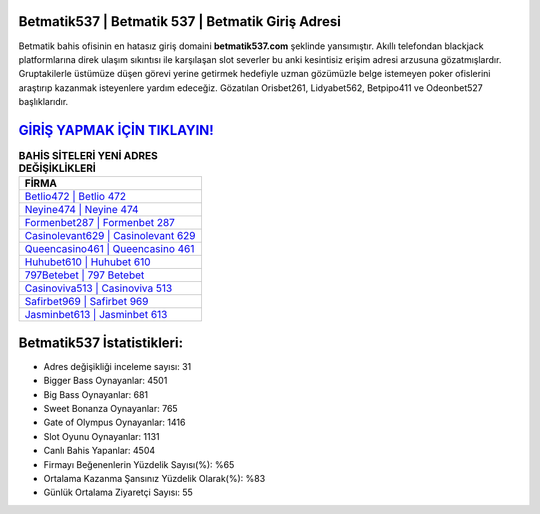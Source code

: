 ﻿Betmatik537 | Betmatik 537 | Betmatik Giriş Adresi
===================================

.. image:: images/betmatik-giris.jpg
   :width: 600
   
Betmatik bahis ofisinin en hatasız giriş domaini **betmatik537.com** şeklinde yansımıştır. Akıllı telefondan blackjack platformlarına direk ulaşım sıkıntısı ile karşılaşan slot severler bu anki kesintisiz erişim adresi arzusuna gözatmışlardır. Gruptakilerle üstümüze düşen görevi yerine getirmek hedefiyle uzman gözümüzle belge istemeyen poker ofislerini araştırıp kazanmak isteyenlere yardım edeceğiz. Gözatılan Orisbet261, Lidyabet562, Betpipo411 ve Odeonbet527 başlıklarıdır.

`GİRİŞ YAPMAK İÇİN TIKLAYIN! <https://cutt.ly/QwVVg2Vk>`_
==============

.. list-table:: **BAHİS SİTELERİ YENİ ADRES DEĞİŞİKLİKLERİ**
   :widths: 100
   :header-rows: 1

   * - FİRMA
   * - `Betlio472 | Betlio 472 <betlio472-betlio-472-betlio-giris-adresi.html>`_
   * - `Neyine474 | Neyine 474 <neyine474-neyine-474-neyine-giris-adresi.html>`_
   * - `Formenbet287 | Formenbet 287 <formenbet287-formenbet-287-formenbet-giris-adresi.html>`_	 
   * - `Casinolevant629 | Casinolevant 629 <casinolevant629-casinolevant-629-casinolevant-giris-adresi.html>`_	 
   * - `Queencasino461 | Queencasino 461 <queencasino461-queencasino-461-queencasino-giris-adresi.html>`_ 
   * - `Huhubet610 | Huhubet 610 <huhubet610-huhubet-610-huhubet-giris-adresi.html>`_
   * - `797Betebet | 797 Betebet <797betebet-797-betebet-betebet-giris-adresi.html>`_	 
   * - `Casinoviva513 | Casinoviva 513 <casinoviva513-casinoviva-513-casinoviva-giris-adresi.html>`_
   * - `Safirbet969 | Safirbet 969 <safirbet969-safirbet-969-safirbet-giris-adresi.html>`_
   * - `Jasminbet613 | Jasminbet 613 <jasminbet613-jasminbet-613-jasminbet-giris-adresi.html>`_
	 
Betmatik537 İstatistikleri:
===================================	 
* Adres değişikliği inceleme sayısı: 31
* Bigger Bass Oynayanlar: 4501
* Big Bass Oynayanlar: 681
* Sweet Bonanza Oynayanlar: 765
* Gate of Olympus Oynayanlar: 1416
* Slot Oyunu Oynayanlar: 1131
* Canlı Bahis Yapanlar: 4504
* Firmayı Beğenenlerin Yüzdelik Sayısı(%): %65
* Ortalama Kazanma Şansınız Yüzdelik Olarak(%): %83
* Günlük Ortalama Ziyaretçi Sayısı: 55
